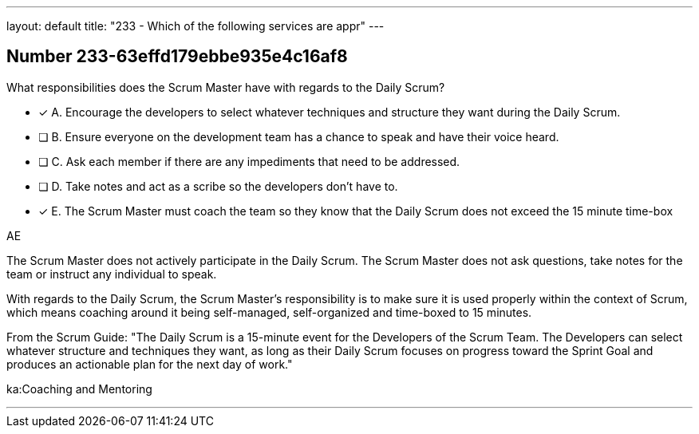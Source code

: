 ---
layout: default 
title: "233 - Which of the following services are appr"
---


[.question]
== Number 233-63effd179ebbe935e4c16af8

****

[.query]
What responsibilities does the Scrum Master have with regards to the Daily Scrum?

[.list]
* [*] A. Encourage the developers to select whatever techniques and structure they want during the Daily Scrum.
* [ ] B. Ensure everyone on the development team has a chance to speak and have their voice heard.
* [ ] C. Ask each member if there are any impediments that need to be addressed.
* [ ] D. Take notes and act as a scribe so the developers don't have to.
* [*] E. The Scrum Master must coach the team so they know that the Daily Scrum does not exceed the 15 minute time-box
****

[.answer]
AE

[.explanation]
The Scrum Master does not actively participate in the Daily Scrum. The Scrum Master does not ask questions, take notes for the team or instruct any individual to speak.

With regards to the Daily Scrum, the Scrum Master's responsibility is to make sure it is used properly within the context of Scrum, which means coaching around it being self-managed, self-organized and time-boxed to 15 minutes.

From the Scrum Guide: "The Daily Scrum is a 15-minute event for the Developers of the Scrum Team. The Developers can select whatever structure and techniques they want, as long as their Daily Scrum focuses on progress toward the Sprint Goal and produces an actionable plan for the next day of work."

[.ka]
ka:Coaching and Mentoring

'''

